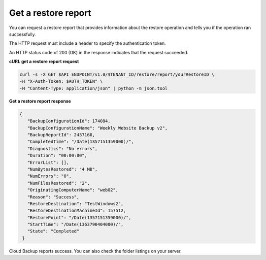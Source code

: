 .. _gsg-get-restore-report:

Get a restore report
~~~~~~~~~~~~~~~~~~~~

You can request a restore report that provides information about the
restore operation and tells you if the operation ran successfully.

The HTTP request must include a header to specify the authentication
token.

An HTTP status code of 200 (OK) in the response indicates that the
request succeeded.
 
**cURL get a restore report request**

.. code::  

   curl -s -X GET $API_ENDPOINT/v1.0/$TENANT_ID/restore/report/yourRestoreID \
   -H "X-Auth-Token: $AUTH_TOKEN" \
   -H "Content-Type: application/json" | python -m json.tool

**Get a restore report response**

.. code::  

   {
      "BackupConfigurationId": 174084,
      "BackupConfigurationName": "Weekly Website Backup v2",
      "BackupReportId": 2437160,
      "CompletedTime": "/Date(1357151359000)/",
      "Diagnostics": "No errors",
      "Duration": "00:00:00",
      "ErrorList": [],
      "NumBytesRestored": "4 MB",
      "NumErrors": "0",
      "NumFilesRestored": "2",
      "OriginatingComputerName": "web02",
      "Reason": "Success",
      "RestoreDestination": "TestWindows2",
      "RestoreDestinationMachineId": 157512,
      "RestorePoint": "/Date(1357151359000)/",
      "StartTime": "/Date(1363790404000)/",
      "State": "Completed"
    } 

Cloud Backup reports success. You can also check the folder listings on
your server.
